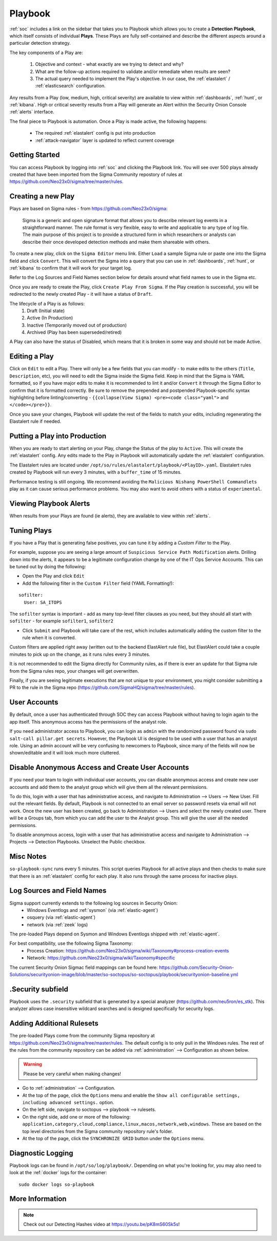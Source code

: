 .. _playbook:

Playbook
========

:ref:`soc` includes a link on the sidebar that takes you to Playbook which allows you to create a **Detection Playbook**, which itself consists of individual **Plays**. These Plays are fully self-contained and describe the different aspects around a particular detection strategy.

.. image:: https://user-images.githubusercontent.com/1659467/87230271-c5cb0880-c37c-11ea-8a36-24cabf137ed2.png
 :target: https://user-images.githubusercontent.com/1659467/87230271-c5cb0880-c37c-11ea-8a36-24cabf137ed2.png

The key components of a Play are:

 #. Objective and context - what exactly are we trying to detect and why?
 #. What are the follow-up actions required to validate and/or remediate when results are seen?
 #. The actual query needed to implement the Play's objective. In our case, the :ref:`elastalert` / :ref:`elasticsearch` configuration.

Any results from a Play (low, medium, high, critical severity) are available to view within :ref:`dashboards`, :ref:`hunt`, or :ref:`kibana`. High or critical severity results from a Play will generate an Alert within the Security Onion Console :ref:`alerts` interface.

The final piece to Playbook is automation. Once a Play is made active, the following happens:

 - The required :ref:`elastalert` config is put into production
 - :ref:`attack-navigator` layer is updated to reflect current coverage

Getting Started
---------------

You can access Playbook by logging into :ref:`soc` and clicking the Playbook link. You will see over 500 plays already created that have been imported from the Sigma Community repostory of rules at https://github.com/Neo23x0/sigma/tree/master/rules.

Creating a new Play
-------------------

Plays are based on Sigma rules - from https://github.com/Neo23x0/sigma:

    Sigma is a generic and open signature format that allows you to describe relevant log events in a straightforward manner. The rule format is very flexible, easy to write and applicable to any type of log file. The main purpose of this project is to provide a structured form in which researchers or analysts can describe their once developed detection methods and make them shareable with others.

To create a new play, click on the ``Sigma Editor`` menu link. Either ``Load`` a sample Sigma rule or paste one into the Sigma field and click ``Convert``. This will convert the Sigma into a query that you can use in :ref:`dashboards`, :ref:`hunt`, or :ref:`kibana` to confirm that it will work for your target log.  

Refer to the Log Sources and Field Names section below for details around what field names to use in the Sigma etc.

Once you are ready to create the Play, click ``Create Play From Sigma``. If the Play creation is successful, you will be redirected to the newly created Play - it will have a status of ``Draft``.

The lifecycle of a Play is as follows: 
 #. Draft (Initial state)  
 #. Active (In Production)  
 #. Inactive (Temporarily moved out of production)  
 #. Archived (Play has been superseded/retired)  

A Play can also have the status of Disabled, which means that it is broken in some way and should not be made Active.

Editing a Play
--------------

Click on ``Edit`` to edit a Play. There will only be a few fields that you can modify - to make edits to the others (``Title``, ``Description``, etc), you will need to edit the Sigma inside the Sigma field. Keep in mind that the Sigma is YAML formatted, so if you have major edits to make it is recommended to lint it and/or ``Convert`` it through the Sigma Editor to confirm that it is formatted correctly. Be sure to remove the prepended and postpended Playbook-specific syntax highlighting before linting/converting - ``{{collapse(View Sigma) <pre><code class="yaml">`` and ``</code></pre>}}``.

Once you save your changes, Playbook will update the rest of the fields to match your edits, including regenerating the Elastalert rule if needed.

Putting a Play into Production
------------------------------

When you are ready to start alerting on your Play, change the Status of the play to ``Active``. This will create the :ref:`elastalert` config. Any edits made to the Play in Playbook will automatically update the :ref:`elastalert` configuration.

The Elastalert rules are located under ``/opt/so/rules/elastalert/playbook/<PlayID>.yaml``. Elastalert rules created by Playbook will run every 3 minutes, with a ``buffer_time`` of 15 minutes.

Performance testing is still ongoing. We recommend avoiding the ``Malicious Nishang PowerShell Commandlets`` play as it can cause serious performance problems. You may also want to avoid others with a status of ``experimental``.

Viewing Playbook Alerts
-----------------------

When results from your Plays are found (ie alerts), they are available to view within :ref:`alerts`.

Tuning Plays
------------

If you have a Play that is generating false positives, you can tune it by adding a `Custom Filter` to the Play.

For example, suppose you are seeing a large amount of ``Suspicious Service Path Modification`` alerts. Drilling down into the alerts, it appears to be a legitimate configuration change by one of the IT Ops Service Accounts. This can be tuned out by doing the following:

- Open the Play and click ``Edit``
- Add the following filter in the ``Custom Filter`` field (YAML Formatting!):

::

  sofilter:
    User: SA_ITOPS

The ``sofilter`` syntax is important - add as many top-level filter clauses as you need, but they should all start with ``sofilter`` - for example ``sofilter1``, ``sofilter2``

- Click ``Submit`` and Playbook will take care of the rest, which includes automatically adding the custom filter to the rule when it is converted.

Custom filters are applied right away (written out to the backend ElastAlert rule file), but ElastAlert could take a couple minutes to pick up on the change, as it runs rules every 3 minutes.

It is not recommended to edit the Sigma directly for Community rules, as if there is ever an update for that Sigma rule from the Sigma rules repo, your changes will get overwritten.

Finally, if you are seeing legitimate executions that are not unique to your environment, you might consider submitting a PR to the rule in the Sigma repo (https://github.com/SigmaHQ/sigma/tree/master/rules).

User Accounts
-------------

By default, once a user has authenticated through SOC they can access Playbook without having to login again to the app itself. This anonymous access has the permissions of the analyst role. 

If you need administrator access to Playbook, you can login as ``admin`` with the randomized password found via ``sudo salt-call pillar.get secrets``. However, the Playbook UI is designed to be used with a user that has an analyst role. Using an admin account will be very confusing to newcomers to Playbook, since many of the fields will now be shown/editable and it will look much more cluttered.

Disable Anonymous Access and Create User Accounts
-------------------------------------------------

If you need your team to login with individual user accounts, you can disable anonymous access and create new user accounts and add them to the analyst group which will give them all the relevant permissions. 

To do this, login with a user that has administrative access, and navigate to Administration --> Users --> New User. Fill out the relevant fields. By default, Playbook is not connected to an email server so password resets via email will not work. Once the new user has been created, go back to Administration --> Users and select the newly created user. There will be a Groups tab, from which you can add the user to the Analyst group. This will give the user all the needed permissions.

To disable anonymous access, login with a user that has administrative access and navigate to Administration --> Projects --> Detection Playbooks. Unselect the Public checkbox.


Misc Notes
----------

``so-playbook-sync`` runs every 5 minutes. This script queries Playbook for all active plays and then checks to make sure that there is an :ref:`elastalert` config for each play. It also runs through the same process for inactive plays.

Log Sources and Field Names
---------------------------

Sigma support currently extends to the following log sources in Security Onion:
 - Windows Eventlogs and :ref:`sysmon` (via :ref:`elastic-agent`)
 - osquery (via :ref:`elastic-agent`)
 - network (via :ref:`zeek` logs)

The pre-loaded Plays depend on Sysmon and Windows Eventlogs shipped with :ref:`elastic-agent`.

For best compatibility, use the following Sigma Taxonomy:
 - Process Creation: https://github.com/Neo23x0/sigma/wiki/Taxonomy#process-creation-events
 - Network: https://github.com/Neo23x0/sigma/wiki/Taxonomy#specific
 
The current Security Onion Sigmac field mappings can be found here: https://github.com/Security-Onion-Solutions/securityonion-image/blob/master/so-soctopus/so-soctopus/playbook/securityonion-baseline.yml

.Security subfield
------------------

Playbook uses the ``.security`` subfield that is generated by a special analyzer (https://github.com/neu5ron/es_stk). This analyzer allows case insensitive wildcard searches and is designed specifically for security logs.

Adding Additional Rulesets
--------------------------

The pre-loaded Plays come from the community Sigma repository at https://github.com/Neo23x0/sigma/tree/master/rules. The default config is to only pull in the Windows rules. The rest of the rules from the community repository can be added via :ref:`administration` --> Configuration as shown below.

.. image:: images/61_config.png
  :target: _images/61_config.png

.. warning::

        Please be very careful when making changes!

- Go to :ref:`administration` --> Configuration.
- At the top of the page, click the ``Options`` menu and enable the ``Show all configurable settings, including advanced settings.`` option.
- On the left side, navigate to soctopus --> playbook --> rulesets.
- On the right side, add one or more of the following: ``application,category,cloud,compliance,linux,macos,network,web,windows``. These are based on the top level directories from the Sigma community repository rule's folder.
- At the top of the page, click the ``SYNCHRONIZE GRID`` button under the ``Options`` menu.

Diagnostic Logging
------------------

Playbook logs can be found in ``/opt/so/log/playbook/``. Depending on what you're looking for, you may also need to look at the :ref:`docker` logs for the container:

::

        sudo docker logs so-playbook

More Information
----------------

.. note::

	Check out our Detecting Hashes video at https://youtu.be/pK8mS60Sk5s!
